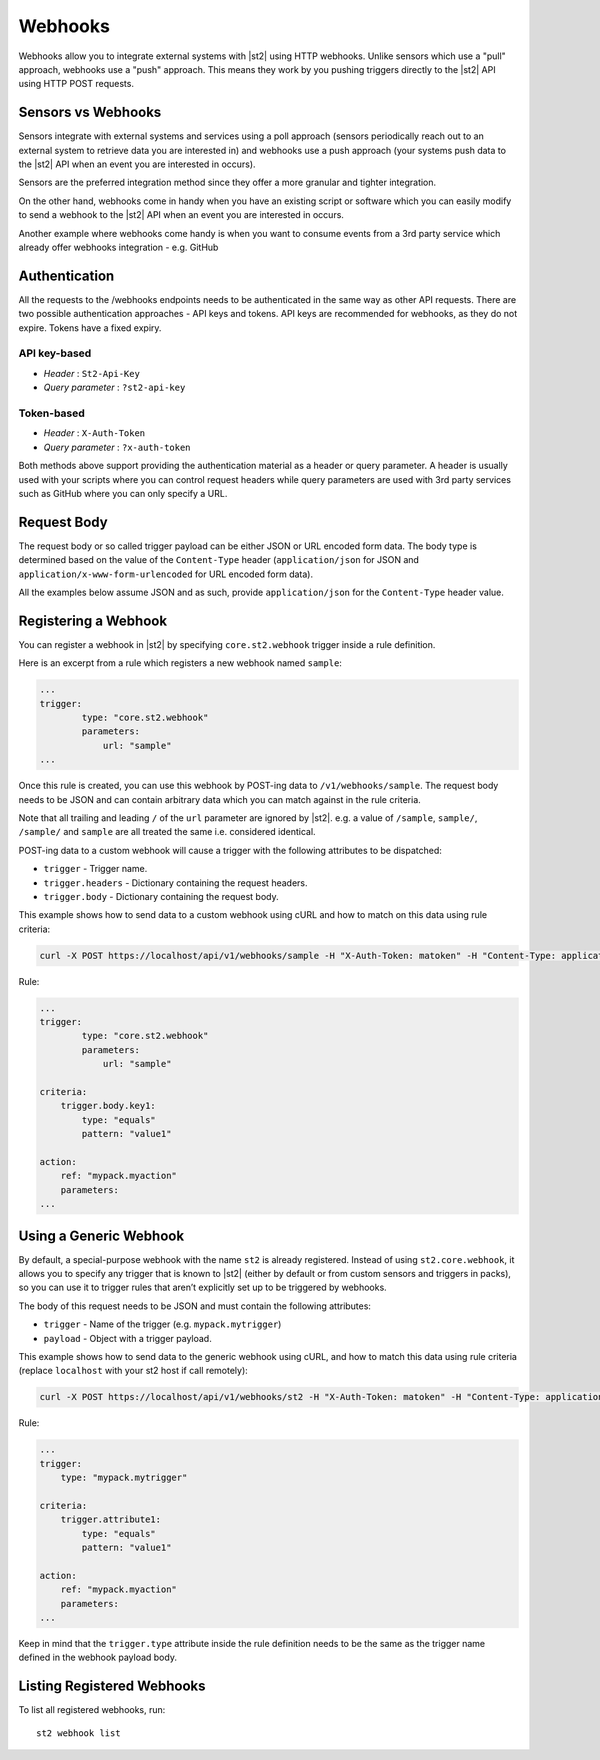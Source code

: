 Webhooks
========

Webhooks allow you to integrate external systems with |st2| using HTTP
webhooks. Unlike sensors which use a "pull" approach, webhooks use a "push"
approach. This means they work by you pushing triggers directly to the |st2|
API using HTTP POST requests.

Sensors vs Webhooks
-------------------

Sensors integrate with external systems and services using a poll approach
(sensors periodically reach out to an external system to retrieve data you are
interested in) and webhooks use a push approach (your systems push data to the
|st2| API when an event you are interested in occurs).

Sensors are the preferred integration method since they offer a more granular and
tighter integration.

On the other hand, webhooks come in handy when you have an existing script or
software which you can easily modify to send a webhook to the |st2| API when an
event you are interested in occurs.

Another example where webhooks come handy is when you want to consume events
from a 3rd party service which already offer webhooks integration - e.g. GitHub

Authentication
--------------

All the requests to the /webhooks endpoints needs to be authenticated in the
same way as other API requests. There are two possible authentication approaches - API
keys and tokens. API keys are recommended for webhooks, as they do not expire. Tokens
have a fixed expiry.

API key-based
~~~~~~~~~~~~~

* `Header` : ``St2-Api-Key``
* `Query parameter` : ``?st2-api-key``

Token-based
~~~~~~~~~~~

* `Header` : ``X-Auth-Token``
* `Query parameter` : ``?x-auth-token``


Both methods above support providing the authentication material as a header or query parameter.
A header is usually used with your scripts where you can control request headers while query
parameters are used with 3rd party services such as GitHub where you can only specify a URL.

Request Body
------------

The request body or so called trigger payload can be either JSON or URL encoded form data. The body type
is determined based on the value of the ``Content-Type`` header (``application/json`` for JSON and
``application/x-www-form-urlencoded`` for URL encoded form data).

All the examples below assume JSON and as such, provide ``application/json`` for the
``Content-Type`` header value.

Registering a Webhook
----------------------------

You can register a webhook in |st2| by specifying ``core.st2.webhook`` 
trigger inside a rule definition.

Here is an excerpt from a rule which registers a new webhook named ``sample``:

.. sourcecode:: yaml

    ...
    trigger:
            type: "core.st2.webhook"
            parameters:
                url: "sample"
    ...

Once this rule is created, you can use this webhook by POST-ing data to
``/v1/webhooks/sample``. The request body needs to be JSON and can contain
arbitrary data which you can match against in the rule criteria.

Note that all trailing and leading ``/`` of the ``url`` parameter are ignored by
|st2|. e.g. a value of ``/sample``, ``sample/``, ``/sample/`` and ``sample`` are
all treated the same i.e. considered identical.

POST-ing data to a custom webhook will cause a trigger with the following
attributes to be dispatched:

* ``trigger`` - Trigger name.
* ``trigger.headers`` - Dictionary containing the request headers.
* ``trigger.body`` - Dictionary containing the request body.

This example shows how to send data to a custom webhook using
cURL and how to match on this data using rule criteria:

.. sourcecode:: bash

    curl -X POST https://localhost/api/v1/webhooks/sample -H "X-Auth-Token: matoken" -H "Content-Type: application/json" --data '{"key1": "value1"}'

Rule:

.. sourcecode:: yaml

    ...
    trigger:
            type: "core.st2.webhook"
            parameters:
                url: "sample"

    criteria:
        trigger.body.key1:
            type: "equals"
            pattern: "value1"

    action:
        ref: "mypack.myaction"
        parameters:
    ...
    
Using a Generic Webhook
-----------------------

By default, a special-purpose webhook with the name ``st2`` is already registered. Instead
of using ``st2.core.webhook``, it allows you to specify any trigger that is known to |st2| 
(either by default or from custom sensors and triggers in packs), so you can use it to 
trigger rules that aren’t explicitly set up to be triggered by webhooks.

The body of this request needs to be JSON and must contain the following attributes:

* ``trigger`` - Name of the trigger (e.g. ``mypack.mytrigger``)
* ``payload`` - Object with a trigger payload.

This example shows how to send data to the generic webhook using
cURL, and how to match this data using rule criteria (replace ``localhost`` with your st2 host if call remotely):

.. sourcecode:: bash

    curl -X POST https://localhost/api/v1/webhooks/st2 -H "X-Auth-Token: matoken" -H "Content-Type: application/json" --data '{"trigger": "mypack.mytrigger", "payload": {"attribute1": "value1"}}'

Rule:

.. sourcecode:: yaml

    ...
    trigger:
        type: "mypack.mytrigger"

    criteria:
        trigger.attribute1:
            type: "equals"
            pattern: "value1"

    action:
        ref: "mypack.myaction"
        parameters:
    ...

Keep in mind that the ``trigger.type`` attribute inside the rule definition
needs to be the same as the trigger name defined in the webhook payload body.

Listing Registered Webhooks
---------------------------

To list all registered webhooks, run:

::

    st2 webhook list
